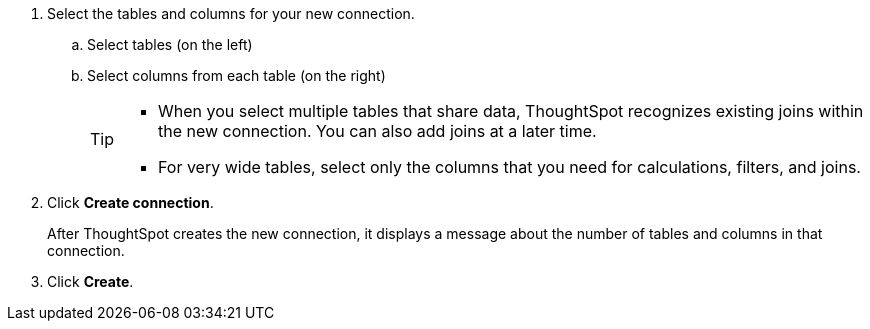 
. Select the tables and columns for your new connection.
.. Select tables (on the left)
.. Select columns from each table (on the right)
+
[TIP]
====
* When you select multiple tables that share data, ThoughtSpot recognizes existing joins within the new connection. You can also add joins at a later time.
* For very wide tables, select only the columns that you need for calculations, filters, and joins.
====
. Click *Create connection*.
+
After ThoughtSpot creates the new connection, it displays a message about the number of tables and columns in that connection.

. Click *Create*.
